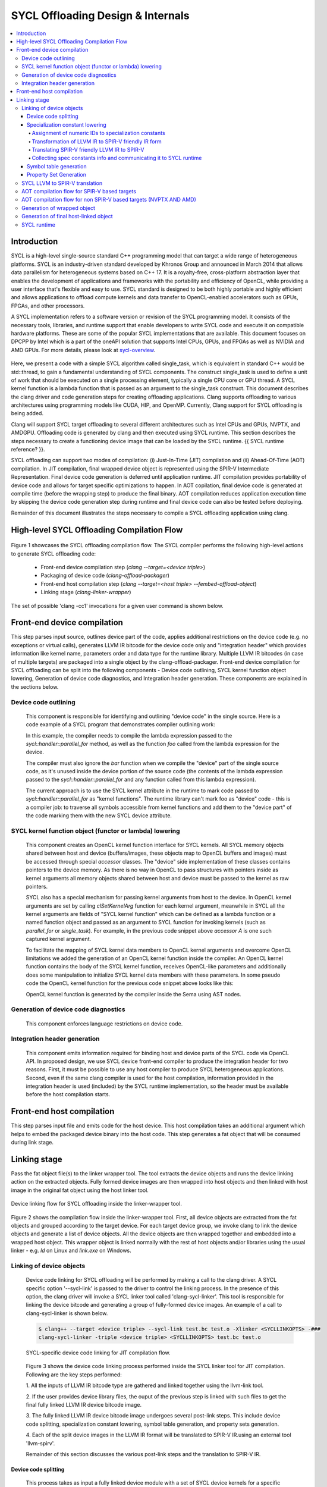 ==================================
SYCL Offloading Design & Internals
==================================

.. contents::
   :local:

************
Introduction
************

SYCL is a high-level single-source standard C++ programming model that can 
target a wide range of heterogeneous platforms. SYCL is an industry-driven
standard developed by Khronos Group and announced in March 2014 that allows data
parallelism for heterogeneous systems based on C++ 17. It is a royalty-free,
cross-platform abstraction layer that enables the development of applications
and frameworks with the portability and efficiency of OpenCL, while providing a
user interface that's flexible and easy to use. SYCL standard is designed to be
both highly portable and highly efficient and allows applications to offload
compute kernels and data transfer to OpenCL-enabled accelerators such as GPUs,
FPGAs, and other processors.

A SYCL implementation refers to a software version or revision of the SYCL
programming model. It consists of the necessary tools, libraries, and runtime
support that enable developers to write SYCL code and execute it on compatible
hardware platforms. These are some of the popular SYCL implementations that are
available. This document focuses on DPCPP by Intel which is a part of the oneAPI
solution that supports Intel CPUs, GPUs, and FPGAs as well as NVIDIA and AMD
GPUs. For more details, please look at `sycl-overview <https://www.khronos.org/sycl/>`_.

  .. code-block:: c++
    :linenos:
    
      #include <sycl/sycl.hpp>
      using namespace sycl;
      int main() {
          queue Q;                        // The queue, Q, is the object that
                                          // submits the task to a device.
          int const size = 10;
          buffer<int> A{ size };          // The buffer, A, is the memory used to
                                          // transfer data between host and device.
          Q.submit([&](handler& h) {      // The handler, h, is the object that contains
                                          // the single_task function to be used.
              accessor A_acc(A, h);       // The accessor, A_acc, is the object that
                                          // efficiently accesses the buffer elements.
              h.single_task([=]() {
                  A_acc[5] = 77;
                  });
              });
          host_accessor result(A);        // host_accessor is the object that allows
                                          // the host to access the buffer memory.
          for (int i = 0; i < size; i++)  // Print output
              std::cout << result[i] << " "; std::cout << "\n";
          return 0;
      }

Here, we present a code with a simple SYCL algorithm called single_task, which
is equivalent in standard C++ would be std::thread, to gain a fundamental
understanding of SYCL components. The construct single_task is used to define a
unit of work that should be executed on a single processing element, typically a
single CPU core or GPU thread. A SYCL kernel function is a lambda function that
is passed as an argument to the single_task construct.
This document describes the clang driver and code generation steps for creating
offloading applications. Clang supports offloading to various architectures
using programming models like CUDA, HIP, and OpenMP. Currently, Clang support
for SYCL offloading is being added.

Clang will support SYCL target offloading to several different architectures
such as Intel CPUs and GPUs, NVPTX, and AMDGPU. Offloading code is generated by
clang and then executed using SYCL runtime. This section describes the steps
necessary to create a functioning device image that can be loaded by the SYCL
runtime. {{ SYCL runtime reference? }}.

SYCL offloading can support two modes of compilation: (i) Just-In-Time (JIT)
compilation and (ii) Ahead-Of-Time (AOT) compilation. In JIT compilation, final
wrapped device object is represented using the SPIR-V Intermediate
Representation. Final device code generation is deferred until application
runtime. JIT compilation provides portability of device code and allows for
target specific optimizations to happen. In AOT copilation, final device code is
generated at compile time (before the wrapping step) to produce the final
binary. AOT compilation reduces application execution time by skipping the
device code generation step during runtime and final device code can also be
tested before deploying.

Remainder of this document illustrates the steps necessary to compile a SYCL
offloading application using clang.

*******************************************
High-level SYCL Offloading Compilation Flow
*******************************************

.. figure:: figures/toplevel.png
  :scale: 50%
  :align: center
  
  .. class:: center
  
  Figure 1: Top-level SYCL offloading compilation flow.

Figure 1 showcases the SYCL offloading compilation flow. The SYCL compiler
performs the following high-level actions to generate SYCL offloading code:

  - Front-end device compilation step (`clang --target=<device triple>`)
  - Packaging of device code (`clang-offload-packager`)
  - Front-end host compilation step (`clang --target=<host triple> --fembed-offload-object`)
  - Linking stage (`clang-linker-wrapper`)

The set of possible 'clang -cc1' invocations for a given user command is shown
below. 

.. code-block:: console
  :linenos:

    $ clang++ -fsycl --offload-arch=pvc,sm_52 test.cpp -###
    clang -cc1 -triple nvptx64 ...     // AOT device compilation for sm_52
    clang -cc1 -triple spir64_gen ...  // AOT device compilation for pvc
    clang -cc1 -triple spir64 ...      // JIT device compilation (backup) for pvc
    clang -cc1 -triple x86_64 ...      // Host compilation

****************************
Front-end device compilation
****************************
This step parses input source, outlines device part of the code, applies
additional restrictions on the device code (e.g. no exceptions or virtual
calls), generates LLVM IR bitcode for the device code only and "integration
header" which provides information like kernel name, parameters order and data
type for the runtime library. Multiple LLVM IR bitcodes (in case of multiple
targets) are packaged into a single object by the clang-offload-packager.
Front-end device compilation for SYCL offloading can be split into the following
components - Device code outlining, SYCL kernel function object lowering,
Generation of device code diagnostics, and Integration header generation. These
components are explained in the sections below.

Device code outlining
=====================
  This component is responsible for identifying and outlining "device code" in the
  single source.
  Here is a code example of a SYCL program that demonstrates compiler outlining
  work:

  .. code-block:: c++
    :linenos:
    
      int foo(int x) { return ++x; }
      int bar(int x) { throw std::exception{"CPU code only!"}; }
      // ...
      using namespace sycl;
      queue Q;
      buffer<int, 1> a{range<1>{1024}};
      Q.submit([&](handler& cgh) {
        auto A = a.get_access<access::mode::write>(cgh);
        cgh.parallel_for<init_a>(range<1>{1024}, [=](id<1> index) {
          A[index] = index[0] * 2 + foo(42);
        });
      }

  In this example, the compiler needs to compile the lambda expression passed
  to the `sycl::handler::parallel_for` method, as well as the function `foo`
  called from the lambda expression for the device.

  The compiler must also ignore the `bar` function when we compile the
  "device" part of the single source code, as it's unused inside the device
  portion of the source code (the contents of the lambda expression passed to the
  `sycl::handler::parallel_for` and any function called from this lambda
  expression).

  The current approach is to use the SYCL kernel attribute in the runtime to
  mark code passed to `sycl::handler::parallel_for` as "kernel functions".
  The runtime library can't mark foo as "device" code - this is a compiler
  job: to traverse all symbols accessible from kernel functions and add them to
  the "device part" of the code marking them with the new SYCL device attribute.

SYCL kernel function object (functor or lambda) lowering
========================================================
  This component creates an OpenCL kernel function interface for SYCL kernels.
  All SYCL memory objects shared between host and device (buffers/images,
  these objects map to OpenCL buffers and images) must be accessed through special
  `accessor` classes. The "device" side implementation of these classes contains
  pointers to the device memory. As there is no way in OpenCL to pass structures
  with pointers inside as kernel arguments all memory objects shared between host
  and device must be passed to the kernel as raw pointers.

  SYCL also has a special mechanism for passing kernel arguments from host to
  the device. In OpenCL kernel arguments are set by calling `clSetKernelArg`
  function for each kernel argument, meanwhile in SYCL all the kernel arguments
  are fields of "SYCL kernel function" which can be defined as a lambda function
  or a named function object and passed as an argument to SYCL function for
  invoking kernels (such as `parallel_for` or `single_task`). For example, in the
  previous code snippet above `accessor` `A` is one such captured kernel argument.

  To facilitate the mapping of SYCL kernel data members to OpenCL
  kernel arguments and overcome OpenCL limitations we added the generation of an
  OpenCL kernel function inside the compiler. An OpenCL kernel function contains
  the body of the SYCL kernel function, receives OpenCL-like parameters and
  additionally does some manipulation to initialize SYCL kernel data members
  with these parameters. In some pseudo code the OpenCL kernel function for the
  previous code snippet above looks like this:

  .. code-block:: c++
    :linenos:

      // SYCL kernel is defined in SYCL headers:
      template <typename KernelName, typename KernelType/*, ...*/>
      __attribute__((sycl_kernel)) void sycl_kernel_function(KernelType KernelFuncObj) {
        // ...
        KernelFuncObj();
      }
      // Generated OpenCL kernel function
      __kernel KernelName(global int* a) {
        KernelType KernelFuncObj; // Actually kernel function object declaration
        // doesn't have a name in AST.
        // Let the kernel function object have one captured field - accessor A.
        // We need to init it with global pointer from arguments:
        KernelFuncObj.A.__init(a);
        // Body of the SYCL kernel from SYCL headers:
        {
          KernelFuncObj();
        }
      }

  OpenCL kernel function is generated by the compiler inside the Sema using AST
  nodes.

Generation of device code diagnostics
=====================================
  This component enforces language restrictions on device code.

Integration header generation
=============================
  This component emits information required for binding host and device parts of
  the SYCL code via OpenCL API. In proposed design, we use SYCL device front-end
  compiler to produce the integration header for two reasons. First, it must be
  possible to use any host compiler to produce SYCL heterogeneous applications.
  Second, even if the same clang compiler is used for the host compilation,
  information provided in the integration header is used (included) by the SYCL
  runtime implementation, so the header must be available before the host
  compilation starts.

**************************
Front-end host compilation
**************************
This step parses input file and emits code for the host device. This host
compilation takes an additional argument which helps to embed the packaged
device binary into the host code. This step generates a fat object that will be
consumed during link stage.

*************
Linking stage
*************
Pass the fat object file(s) to the linker wrapper tool. The tool extracts the
device objects and runs the device linking action on the extracted objects.
Fully formed device images are then wrapped into host objects and then linked
with host image in the original fat object using the host linker tool.

.. figure:: figures/linker_wrapper.png
  :scale: 50%
  :align: center
  
  Device linking flow for SYCL offloading inside the linker-wrapper tool.

Figure 2 shows the compilation flow inside the linker-wrapper tool. First, all
device objects are extracted from the fat objects and grouped according to the
target device. For each target device group, we invoke clang to link the device
objects and generate a list of device objects. All the device objects are then
wrapped together and embedded into a wrapped host object. This wrapper object is
linked normally with the rest of host objects and/or libraries using the usual
linker - e.g. `ld` on Linux and `link.exe` on Windows.

Linking of device objects
=========================
  Device code linking for SYCL offloading will be performed by making a call to
  the clang driver. A SYCL specific option '--sycl-link' is passed to the driver
  to control the linking process. In the presence of this option, the clang driver
  will invoke a SYCL linker tool called 'clang-sycl-linker'. This tool is
  responsible for linking the device bitcode and generating a group of
  fully-formed device images. An example of a call to clang-sycl-linker is shown
  below.

  .. code-block:: console

    $ clang++ --target <device triple> --sycl-link test.bc test.o -Xlinker <SYCLLINKOPTS> -###
    clang-sycl-linker -triple <device triple> <SYCLLINKOPTS> test.bc test.o

  .. figure:: figures/sycl_linker.png
    :scale: 50%
    :align: center
  
    SYCL-specific device code linking for JIT compilation flow.

  Figure 3 shows the device code linking process performed inside the SYCL linker
  tool for JIT compilation. Following are the key steps performed:

  1. All the inputs of LLVM IR bitcode type are gathered and linked together using
  the llvm-link tool.

  2. If the user provides device library files, the ouput of the previous step is
  linked with such files to get the final fully linked LLVM IR device bitcode
  image.

  3. The fully linked LLVM IR device bitcode image undergoes several post-link
  steps. This include device code splitting, specialization constant lowering,
  symbol table generation, and property sets generation.

  4. Each of the split device images in the LLVM IR format will be translated to
  SPIR-V IR.using an external tool 'llvm-spirv'.

  Remainder of this section discusses the various post-link steps and the
  translation to SPIR-V IR.

Device code splitting
---------------------
  This process takes as input a fully linked device module with a set of SYCL
  device kernels for a specific target and performs splitting to generate
  several fully-contained device modules. Each of the newly formed module
  contains a sub-set of the original set of SYCL device kernels along with a
  union of all the functions from each of their respective call graphs. Here,
  call graph of a SYCL kernel is the set of all functions reachable from that
  kernel.
  Device code splitting is performed for two reasons:

  (1) User requests a specific mode of code splitting. Three modes of code
  splitting are supported. They are:

    i. per-kernel - Every SYCL kernel and the functions that are contained in its 
    call graph go into a separate module.

    ii. per-module - All SYCL kernels belonging to a specific user-specified
    module and all functions from their respective call graphs go into a separate
    module.

    iii. auto - per-kernel or per-module option is selected based on some
    heuristics.

  (2) SYCL kernels can be specialized for different devices. For example, kernels
  that use 64-bit floating point (FP64) operations can be executed only on devices
  that support such operations. Hence, it is required that all kernels that
  require FP64 support be grouped separately from kernels that do not require FP64
  support. A point to note: A SYCL kernel is said to require FP64 support if the
  kernel itself or any funtion in its call graph uses FP64 operations. Figure 4
  showcases this device code split.

  .. figure:: figures/code_split.png
    :scale: 50%
    :align: center
   
    An example of device code splitting for SYCL offloading.

Specialization constant lowering
--------------------------------
  Specialization constants are implemented in accordance with how they are
  defined by SYCL 2020 specification. Here are links to `sycl-registry <https://www.khronos.org/registry/SYCL/>`_
  and `sycl-2020-spec <https://www.khronos.org/registry/SYCL/specs/sycl-2020/html/sycl-2020.html>`_.

  Specialization constants represent constants whose values can be set
  dynamically during execution of the SYCL application. The values of these
  constants are fixed when a SYCL kernel function is invoked, and they do not
  change during the execution of the kernel. However, the application is able to
  set a new value for a specialization constants each time a kernel is invoked,
  so the values can be tuned differently for each invocation.
  An example usage of specialization constant is shown below:

  .. code-block:: c++
    :linenos:

      #include <sycl/sycl.hpp>
      using namespace sycl;
      using coeff_t = std::array<std::array<float, 3>, 3>;
      // Read coefficients from somewhere.
      coeff_t get_coefficients();
      // Identify the specialization constant.
      constexpr specialization_id<coeff_t> coeff_id;
      void do_conv(buffer<float, 2> in, buffer<float, 2> out) {
        queue myQueue;
        myQueue.submit([&](handler &cgh) {
          accessor in_acc { in, cgh, read_only };
          accessor out_acc { out, cgh, write_only };
          // Set the coefficient of the convolution as constant.
          // This will build a specific kernel the coefficient available as literals.
          cgh.set_specialization_constant<coeff_id>(get_coefficients());
          cgh.parallel_for<class Convolution>(
              in.get_range(), [=](item<2> item_id, kernel_handler h) {
                float acc = 0;
                coeff_t coeff = h.get_specialization_constant<coeff_id>();
                for (int i = -1; i <= 1; i++) {
                  if (item_id[0] + i < 0 || item_id[0] + i >= in_acc.get_range()[0])
                    continue;
                  for (int j = -1; j <= 1; j++) {
                    if (item_id[1] + j < 0 || item_id[1] + j >= in_acc.get_range()[1])
                      continue;
                    // The underlying JIT can see all the values of the array returned
                    // by coeff.get().
                    acc += coeff[i + 1][j + 1] *
                          in_acc[item_id[0] + i][item_id[1] + j];
                  }
                }
                out_acc[item_id] = acc;
              });
        });
        myQueue.wait();
      }

Handling of specialization constants requires the compiler to have access to a 
fully linked device image and hence happens during the post-link step.
This handling happens inside a dedicated LLVM IR pass named`SpecConstantsPass`
which:
1. Assigns numeric IDs to specialization constants found in the linked module.
2. Transforms IR to a form expected by the LLVM to SPIR-V translation step.
3. Translates SPIR-V friendly IR to SPIR-V IR during LLVM to SPIR-V
transation step.
1. Collects and provides \<Symbolic ID\> =\> \<numeric IDs + additional info\>
mapping, which is later being used by SYCL runtime to set specialization
constant values provided by user.

Remainder of this section explains these three steps in detail.

Assignment of numeric IDs to specialization constants
`````````````````````````````````````````````````````

This task is achieved by maintaining a map, which holds a list of numeric IDs
for each encountered symbolic ID of a specialization constant. Those IDs are
used to identify the specialization constants at SPIR-V level.

As noted above one symbolic ID can have several numeric IDs assigned to it -
such 1:N mapping comes from the fact that at SPIR-V level, composite
specialization constants don't have dedicated IDs and they are being identified
and specialized through their scalar leafs and corresponding numeric IDs.

For example, the following code:

  .. code-block:: c++
    :linenos:

      struct Nested {
        float a, b;
      };
      struct A {
        int x;
        Nested n;
      };
      constexpr specialization_id<int> id_int;
      constexpr specialization_id<A> id_A;
      // ...
        [=](kernel_handler h) {
          h.get_specialization_constant<id_int>();
          h.get_specialization_constant<id_A>();
        }

Will result in the following numeric IDs assignment:

  .. code-block:: c++
    :linenos:

      // since `id_int` is a simple arithmetic specialization constant, we only
      // have a single numeric ID associated with its symbolic ID
      unique_symbolic_id_for_id_int -> { 0 }
      // `id_A` is a composite with three leafs (scalar members, including ones
      // located in nested composite types), which results in three numeric IDs
      // associated with the same symbolic ID
      unique_symbolic_id_for_id_A -> { 1, 2, 3 }

As it is shown in the example above, if a composite specialization constant
contains another composite within it, that nested composite is also being
"flattened" and its leafs are considered to be leafs of the parent
specialization constants. This done by depth-first search through the composite
elements.

Transformation of LLVM IR to SPIR-V friendly IR form
````````````````````````````````````````````````````

SPIR-V friendly IR form is a special representation of LLVM IR, where some
function are named in particular way in order to be recognizable by the SPIR-V
translator to convert them into corresponding SPIR-V instructions later.
The format is documented [here][spirv-friendly-ir] `spirv-friendly-ir <https://github.com/KhronosGroup/SPIRV-LLVM-Translator/blob/master/docs/SPIRVRepresentationInLLVM.rst>`_

For specialization constant, we need to generate the following constructs:

  .. code-block:: c++
    :linenos:

      template<typename T> // T is arithmetic type
      T __spirv_SpecConstant(int numericID, T default_value);

      template<typename T, typename... Elements> // T is composite type,
      // Elements are arithmetic or composite types
      T __spirv_SpecConstantComposite(Elements... elements);

Particularly, `SpecConstantsPass` translates calls to the

  .. code-block:: c++
    
    T __sycl_getScalar2020SpecConstantValue(const char *SymbolicID, const void *DefaultValue, const char *RTBuffer)

intrinsic into calls to 

  .. code-block:: c++

    T __spirv_SpecConstant(int ID, T default_val)

And for 

  .. code-block:: c++

    T __sycl_getComposite2020SpecConstantValue(const char *SybmolicID, const void *DefaultValue, const char *RTBuffer)

it generates number of 

  .. code-block:: c++

    T __spirv_SpecConstant(int ID, T default_val) 

calls for each leaf of the composite type, plus number of

  .. code-block:: c++

    T __spirv_SpecConstantComposite(Elements... elements)

for each composite type (including the outermost one).

Example of LLVM IR transformation can be found below, input LLVM IR:

  .. code-block:: c++
    :linenos:

      %struct.POD = type { [2 x %struct.A], <2 x i32> }
      %struct.A = type { i32, float }

      @gold_scalar_default = global %class.specialization_id { i32 42 }
      @gold_default = global %class.specialization_id { %struct.POD { [2 x %struct.A] [%struct.A { i32 1, float 2.000000e+00 }, %struct.A { i32 2, float 3.000000e+00 }], <2 x i32> <i32 44, i32 44> } }

      ; the second argument of intrinsics below are simplified a bit
      ; in real-life LLVM IR it looks like:
      ;   i8* bitcast (%class.specialization_id* @gold_scalar_default to i8*
      %gold_scalar = call i32 __sycl_getScalar2020SpecConstantValue<int type mangling> ("gold_scalar_identifier", @gold_scalar_default, i8* %buffer)
      %gold = call %struct.POD __sycl_getComposite2020SpecConstantValue<POD type mangling> ("gold_identifier", @gold_default, i8* %default)

LLVM IR generated by `SpecConstantsPass`:

  .. code-block:: c++
    :linenos:

      %gold_scalar = call i32 __spirv_SpecConstant(i32 0, i32 42)

      %gold_POD_A0_x = call i32 __spirv_SpecConstant(i32 1, i32 1)
      %gold_POD_A0_y = call float __spirv_SpecConstant(i32 2, float 2.000000e+00)

      %gold_POD_A0 = call %struct.A __spirv_SpecConstantComposite(i32 %gold_POD_A0_x, float %gold_POD_A0_y)

      %gold_POD_A1_x = call i32 __spirv_SpecConstant(i32 3, i32 2)
      %gold_POD_A1_y = call float __spirv_SpecConstant(i32 4, float 3.000000e+00)

      %gold_POD_A1 = call %struct.A __spirv_SpecConstantComposite(i32 %gold_POD_A1_x, float %gold_POD_A1_y)

      %gold_POD_A = call [2 x %struct.A] __spirv_SpecConstantComposite(%struct.A %gold_POD_A0, %struct.A %gold_POD_A1)

      %gold_POD_b0 = call i32 __spirv_SpecConstant(i32 4, i32 44)
      %gold_POD_b1 = call i32 __spirv_SpecConstant(i32 6, i32 44)
      %gold_POD_b = call <2 x i32> __spirv_SpecConstant(i32 %gold_POD_b0, i32 %gold_POD_b1)

      %gold = call %struct.POD __spirv_SpecConstantComposite([2 x %struct.A] %gold_POD_A, <2 x i32> %gold_POD_b)

This SPIR-V friendly LLVM IR will be handled appropriately by the LLVM to SPIR-V
translation step.

Translating SPIR-V friendly LLVM IR to SPIR-V
`````````````````````````````````````````````
Given the `__spirv_SpecConstant` intrinsic calls produced by the
`SpecConstants` pass:

  .. code-block:: c++
    :linenos:
    
      ; Function Attrs: alwaysinline
      define dso_local spir_func i32 @get() local_unnamed_addr #0 {
        ; args are "ID" and "default value":
        %1 = tail call spir_func i32 @_Z20__spirv_SpecConstantii(i32 42, i32 0)
        ret i32 %1
      }

      %struct.A = type { i32, float }

      ; Function Attrs: alwaysinline
      define dso_local spir_func void @get2(%struct.A* sret %ret.ptr) local_unnamed_addr #0 {
        ; args are "ID" and "default value":
        %1 = tail call spir_func i32 @_Z20__spirv_SpecConstantii(i32 43, i32 0)
        %2 = tail call spir_func float @_Z20__spirv_SpecConstantif(i32 44, float 0.000000e+00)
        %ret = tail call spir_func %struct.A @_Z29__spirv_SpecConstantCompositeif(%1, %2)
        store %struct.A %ret, %struct.A* %ret.ptr
        ret void
      }

the translator will generate `OpSpecConstant` SPIR-V instructions with proper
`SpecId` decorations:

.. code-block:: c++
  :linenos:

    OpDecorate %i32 SpecId 42                                      ; ID
    %i32 = OpSpecConstant %int 0                                   ; Default value
    OpDecorate %A.i32 SpecId 43                                    ; ID of the 1st member
    OpDecorate %A.float SpecId 44                                  ; ID of the 2nd member
    %A.i32 = OpSpecConstant %int.type 0                            ; 1st member with default value
    %A.float = OpSpecConstant %float.type 0.0                      ; 2nd member with default value
    %struct = OpSpecConstantComposite %struct.type %A.i32 %A.float ; Composite doens't need IDs or default value
    %1 = OpTypeFunction %int

    %get = OpFunction %int None %1
    %2 = OpLabel
    OpReturnValue %i32
    OpFunctionEnd
    %1 = OpTypeFunction %struct.type

    %get2 = OpFunction %struct.type None %struct
    %2 = OpLabel
    OpReturnValue %struct
    OpFunctionEnd

Collecting spec constants info and communicating it to SYCL runtime
```````````````````````````````````````````````````````````````````

For each encountered specialization constants, we emit a property, which encodes
information required by SYCL runtime to set the value of a specialization
constant through corresponding API.

These properties are stored in "SYCL/specialization constants" property set and
their names are the same as symbolic IDs of corresponding specialization
constants.

Each such property contains an array of tuples (descriptors)
\<leaf spec ID, offset, size\>. This descriptor might be overcomplicated for
simple arithmetic spec constants, but it is still used for them in order to
unify internal representation of scalar and composite spec constants and
simplify their handling in SYCL runtime.
This descriptor is needed, because at SYCL runtime level, composite constants
are set by user as a byte array and we have to break it down to the leaf members
of the composite and set a value for each leaf as for a separate scalar
specialization constant.

For simple scalar specialization constants the array will only contain a single
descriptor representing the constant itself. For composite specialization
constants the array will contain several descriptors for each leaf of the
composite type.

The descriptor contains the following fields:
- ID of a composite constant leaf, i.e. ID of a scalar specialization constant,
which is a part of a composite type or ID of a constant itself if it is a
scalar.
- Offset from the beginning of composite, which points to the location of a
scalar value within the composite, i.e. the position where scalar
specialization constant resides within the byte array supplied by the user.
For scalar specialization constants it will always be 0.
- Size of the scalar specialization constant

For example, the following code:
  .. code-block:: c++
    :linenos:

      struct Nested {
        float a, b;
      };
      struct A {
        int x;
        Nested n;
      };

      constexpr specialization_id<int> id_int;
      constexpr specialization_id<A> id_A;
      // ...
        [=](kernel_handler h) {
          h.get_specialization_constant<id_int>();
          h.get_specialization_constant<id_A>();
        }

Will result in the following property set generated:
  .. code-block:: c++
    :linenos:

      property_set {
        Name = "SYCL/specialization constants",
        properties: [
          property {
            Name: "id_int_symbolic_ID",
            ValAddr: points to byte array [{0, 0, 4}],
            Type: PI_PROPERTY_TYPE_BYTE_ARRAY,
            Size: sizeof(byte array above)
          },
          property {
            Name: "id_A_symbolic_ID",
            ValAddr: points to byte array [{1, 0, 4}, {2, 4, 4}, {3, 8, 4}],
            Type: PI_PROPERTY_TYPE_BYTE_ARRAY,
            Size: sizeof(byte array above)
          },
        ]
      }

During the creation of the wrapped device image, these device image properties
are embedded into the application together with device code and used by SYCL
runtime while handling specialization constants during application execution. It
calls appropriate API to set a value of a specialization constant.

Symbol table generation
-----------------------

During the post-linking stage, a symbol table (list of kernels) for each
produced device module is generated. This facilitates proper module selection 
by SYCL runtime. This symbol table will consist name of all device entry points
inside a given module. An example LLVM IR module is shown below.
  .. code-block:: c++
    :linenos:

      define spir_kernel void @foo(%arg1, %arg2) {
      }
      define spir_kernel void @bar(%arg1, %arg2) {
      }
      define spir_kernel void @alpha(%arg1, %arg2) {
      }

For this example, the following symbol table generated. All symbols in symbol
table will be concatenated in a single string (line breaks are used as
separators) which is then added to the StringData map of the offloading device
image. 
  .. code-block:: c++
    :linenos:
    
      Image.StringData["SYMBOL_TABLE"] = "foo\nbar\nalpha\n"

Property Set Generation
-----------------------

SYCL LLVM to SPIR-V translation
===============================

AOT compilation flow for SPIR-V based targets
=============================================

AOT compilation flow for non SPIR-V based targets (NVPTX AND AMD)
=================================================================

Generation of wrapped object
============================

Generation of final host-linked object
======================================

SYCL runtime
============
